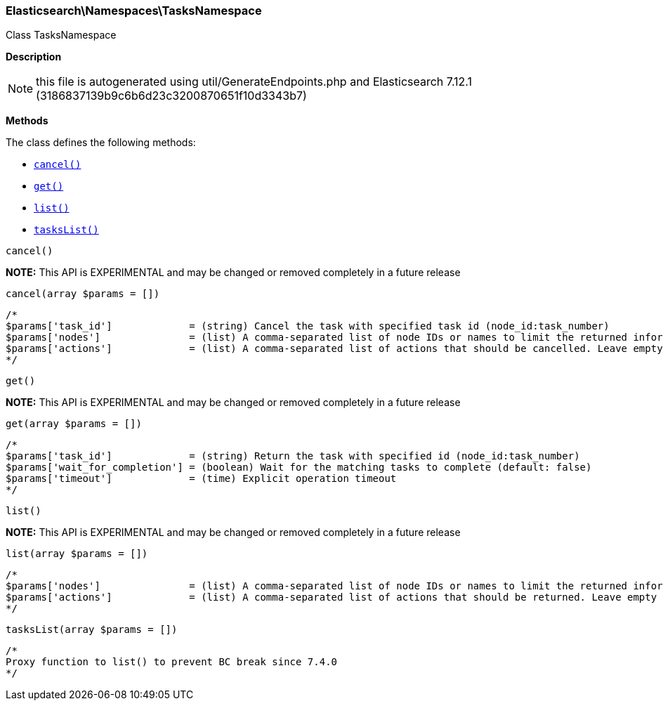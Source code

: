 

[[Elasticsearch_Namespaces_TasksNamespace]]
=== Elasticsearch\Namespaces\TasksNamespace



Class TasksNamespace

*Description*


NOTE: this file is autogenerated using util/GenerateEndpoints.php
and Elasticsearch 7.12.1 (3186837139b9c6b6d23c3200870651f10d3343b7)


*Methods*

The class defines the following methods:

* <<Elasticsearch_Namespaces_TasksNamespacecancel_cancel,`cancel()`>>
* <<Elasticsearch_Namespaces_TasksNamespaceget_get,`get()`>>
* <<Elasticsearch_Namespaces_TasksNamespacelist_list,`list()`>>
* <<Elasticsearch_Namespaces_TasksNamespacetasksList_tasksList,`tasksList()`>>



[[Elasticsearch_Namespaces_TasksNamespacecancel_cancel]]
.`cancel()`
*NOTE:* This API is EXPERIMENTAL and may be changed or removed completely in a future release
[[Elasticsearch_Namespaces_TasksNamespacecancel_cancel]]
.`cancel(array $params = [])`
****
[source,php]
----
/*
$params['task_id']             = (string) Cancel the task with specified task id (node_id:task_number)
$params['nodes']               = (list) A comma-separated list of node IDs or names to limit the returned information; use `_local` to return information from the node you're connecting to, leave empty to get information from all nodes
$params['actions']             = (list) A comma-separated list of actions that should be cancelled. Leave empty to cancel all.
*/
----
****



[[Elasticsearch_Namespaces_TasksNamespaceget_get]]
.`get()`
*NOTE:* This API is EXPERIMENTAL and may be changed or removed completely in a future release
[[Elasticsearch_Namespaces_TasksNamespaceget_get]]
.`get(array $params = [])`
****
[source,php]
----
/*
$params['task_id']             = (string) Return the task with specified id (node_id:task_number)
$params['wait_for_completion'] = (boolean) Wait for the matching tasks to complete (default: false)
$params['timeout']             = (time) Explicit operation timeout
*/
----
****



[[Elasticsearch_Namespaces_TasksNamespacelist_list]]
.`list()`
*NOTE:* This API is EXPERIMENTAL and may be changed or removed completely in a future release
[[Elasticsearch_Namespaces_TasksNamespacelist_list]]
.`list(array $params = [])`
****
[source,php]
----
/*
$params['nodes']               = (list) A comma-separated list of node IDs or names to limit the returned information; use `_local` to return information from the node you're connecting to, leave empty to get information from all nodes
$params['actions']             = (list) A comma-separated list of actions that should be returned. Leave empty to return all.
*/
----
****



[[Elasticsearch_Namespaces_TasksNamespacetasksList_tasksList]]
.`tasksList()`
[[Elasticsearch_Namespaces_TasksNamespacetasksList_tasksList]]
.`tasksList(array $params = [])`
****
[source,php]
----
/*
Proxy function to list() to prevent BC break since 7.4.0
*/
----
****


